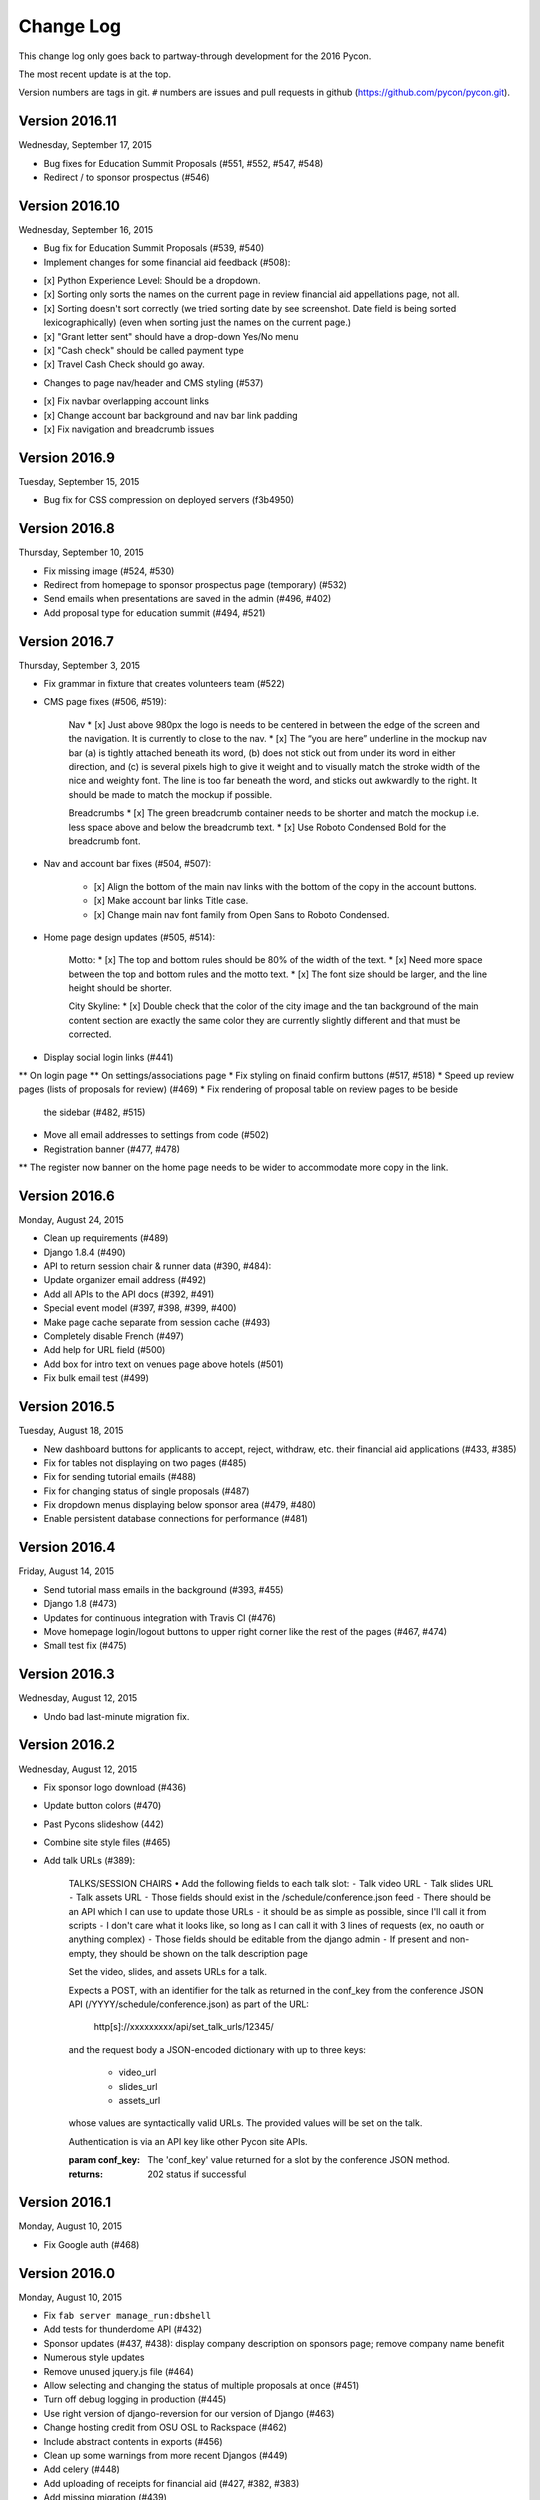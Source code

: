 Change Log
==========

This change log only goes back to partway-through development
for the 2016 Pycon.

The most recent update is at the top.

Version numbers are tags in git.  ``#`` numbers are issues and
pull requests in github (https://github.com/pycon/pycon.git).

Version 2016.11
---------------

Wednesday, September 17, 2015

* Bug fixes for Education Summit Proposals (#551, #552, #547, #548)
* Redirect / to sponsor prospectus (#546)

Version 2016.10
---------------

Wednesday, September 16, 2015

* Bug fix for Education Summit Proposals (#539, #540)
* Implement changes for some financial aid feedback (#508):

- [x] Python Experience Level: Should be a dropdown.
- [x] Sorting only sorts the names on the current page in review financial aid appellations page, not all.
- [x] Sorting doesn't sort correctly (we tried sorting date by see screenshot. Date field is being sorted lexicographically) (even when sorting just the names on the current page.)
- [x] "Grant letter sent" should have a drop-down Yes/No menu
- [x] "Cash check" should be called payment type
- [x] Travel Cash Check should go away.

* Changes to page nav/header and CMS styling (#537)

- [x] Fix navbar overlapping account links
- [x] Change account bar background and nav bar link padding
- [x] Fix navigation and breadcrumb issues

Version 2016.9
--------------

Tuesday, September 15, 2015

* Bug fix for CSS compression on deployed servers (f3b4950)

Version 2016.8
--------------

Thursday, September 10, 2015

* Fix missing image (#524, #530)
* Redirect from homepage to sponsor prospectus page (temporary) (#532)
* Send emails when presentations are saved in the admin (#496, #402)
* Add proposal type for education summit (#494, #521)

Version 2016.7
--------------

Thursday, September 3, 2015

* Fix grammar in fixture that creates volunteers team (#522)
* CMS page fixes (#506, #519):

    Nav
    * [x] Just above 980px the logo is needs to be centered in between the edge of the screen and the navigation. It is currently to close to the nav.
    * [x] The “you are here” underline in the mockup nav bar (a) is tightly attached beneath its word, (b) does not stick out from under its word in either direction, and (c) is several pixels high to give it weight and to visually match the stroke width of the nice and weighty font. The line is too far beneath the word, and sticks out awkwardly to the right. It should be made to match the mockup if possible.

    Breadcrumbs
    * [x] The green breadcrumb container needs to be shorter and match the mockup i.e. less space above and below the breadcrumb text.
    * [x] Use Roboto Condensed Bold for the breadcrumb font.

* Nav and account bar fixes (#504, #507):

    * [x] Align the bottom of the main nav links with the bottom of the copy in the account buttons.
    * [x] Make account bar links Title case.
    * [x] Change main nav font family from Open Sans to Roboto Condensed.

* Home page design updates (#505, #514):

    Motto:
    * [x] The top and bottom rules should be 80% of the width of the text.
    * [x] Need more space between the top and bottom rules and the motto text.
    * [x] The font size should be larger, and the line height should be shorter.

    City Skyline:
    * [x] Double check that the color of the city image and the tan background of the main content section are exactly the same color they are currently slightly different and that must be corrected.

* Display social login links (#441)
** On login page
** On settings/associations page
* Fix styling on finaid confirm buttons (#517, #518)
* Speed up review pages (lists of proposals for review) (#469)
* Fix rendering of proposal table on review pages to be beside
  the sidebar (#482, #515)
* Move all email addresses to settings from code (#502)
* Registration banner (#477, #478)
** The register now banner on the home page needs to be wider to accommodate more copy in the link.

Version 2016.6
--------------

Monday, August 24, 2015

* Clean up requirements (#489)
* Django 1.8.4 (#490)
* API to return session chair & runner data (#390, #484):
* Update organizer email address (#492)
* Add all APIs to the API docs (#392, #491)
* Special event model (#397, #398, #399, #400)
* Make page cache separate from session cache (#493)
* Completely disable French (#497)
* Add help for URL field (#500)
* Add box for intro text on venues page above hotels (#501)
* Fix bulk email test (#499)

Version 2016.5
--------------

Tuesday, August 18, 2015

* New dashboard buttons for applicants to accept, reject,
  withdraw, etc. their financial aid applications (#433, #385)
* Fix for tables not displaying on two pages (#485)
* Fix for sending tutorial emails (#488)
* Fix for changing status of single proposals (#487)
* Fix dropdown menus displaying below sponsor area (#479, #480)
* Enable persistent database connections for performance (#481)

Version 2016.4
--------------

Friday, August 14, 2015

* Send tutorial mass emails in the background (#393, #455)
* Django 1.8 (#473)
* Updates for continuous integration with Travis CI (#476)
* Move homepage login/logout buttons to upper right corner
  like the rest of the pages (#467, #474)
* Small test fix (#475)

Version 2016.3
--------------

Wednesday, August 12, 2015

* Undo bad last-minute migration fix.

Version 2016.2
--------------

Wednesday, August 12, 2015

* Fix sponsor logo download (#436)
* Update button colors (#470)
* Past Pycons slideshow (442)
* Combine site style files (#465)
* Add talk URLs (#389):

    TALKS/SESSION CHAIRS
    • Add the following fields to each talk slot:
    ⁃ Talk video URL
    ⁃ Talk slides URL
    ⁃ Talk assets URL
    ⁃ Those fields should exist in the /schedule/conference.json feed
    ⁃ There should be an API which I can use to update those URLs
    ⁃ it should be as simple as possible, since I'll call it from scripts
    ⁃ I don't care what it looks like, so long as I can call it with 3 lines
    of requests (ex, no oauth or anything complex)
    ⁃ Those fields should be editable from the django admin
    ⁃ If present and non-empty, they should be shown on the talk description page

    Set the video, slides, and assets URLs for a talk.

    Expects a POST, with an identifier for the talk as returned in
    the conf_key from the conference JSON API (/YYYY/schedule/conference.json)
    as part of the URL:

        http[s]://xxxxxxxxx/api/set_talk_urls/12345/

    and the request body a JSON-encoded dictionary with up to three keys:

      * video_url
      * slides_url
      * assets_url

    whose values are syntactically valid URLs.  The provided values will be
    set on the talk.

    Authentication is via an API key like other Pycon site APIs.

    :param conf_key: The 'conf_key' value returned for a slot by the conference
     JSON method.
    :returns: 202 status if successful


Version 2016.1
--------------

Monday, August 10, 2015

* Fix Google auth (#468)

Version 2016.0
--------------

Monday, August 10, 2015

* Fix ``fab server manage_run:dbshell``
* Add tests for thunderdome API (#432)
* Sponsor updates (#437, #438): display company description
  on sponsors page; remove company name benefit
* Numerous style updates
* Remove unused jquery.js file (#464)
* Allow selecting and changing the status of multiple proposals
  at once (#451)
* Turn off debug logging in production (#445)
* Use right version of django-reversion for our version of Django (#463)
* Change hosting credit from OSU OSL to Rackspace (#462)
* Include abstract contents in exports (#456)
* Clean up some warnings from more recent Djangos (#449)
* Add celery (#448)
* Add uploading of receipts for financial aid (#427, #382, #383)
* Add missing migration (#439)
* Updates to fabfile for PSF-infra changing to Salt (#434, #435)
* Update Raven to 5.5.0 (#335, #420)
* Google login (#375, #416)
* Updates to sponsor details (#379, #380)
* Multiple contact email addresses for sponsors (#413, #381)
* Improve README (#412)
* Update to Django 1.7 (#408)
* Upgrade Pillow to 2.9.0 (#407)
* Fab manage_run (#406)
* Update to Djanog 1.6 (#405)
* Fixes for the vagrant development environment (#404)
